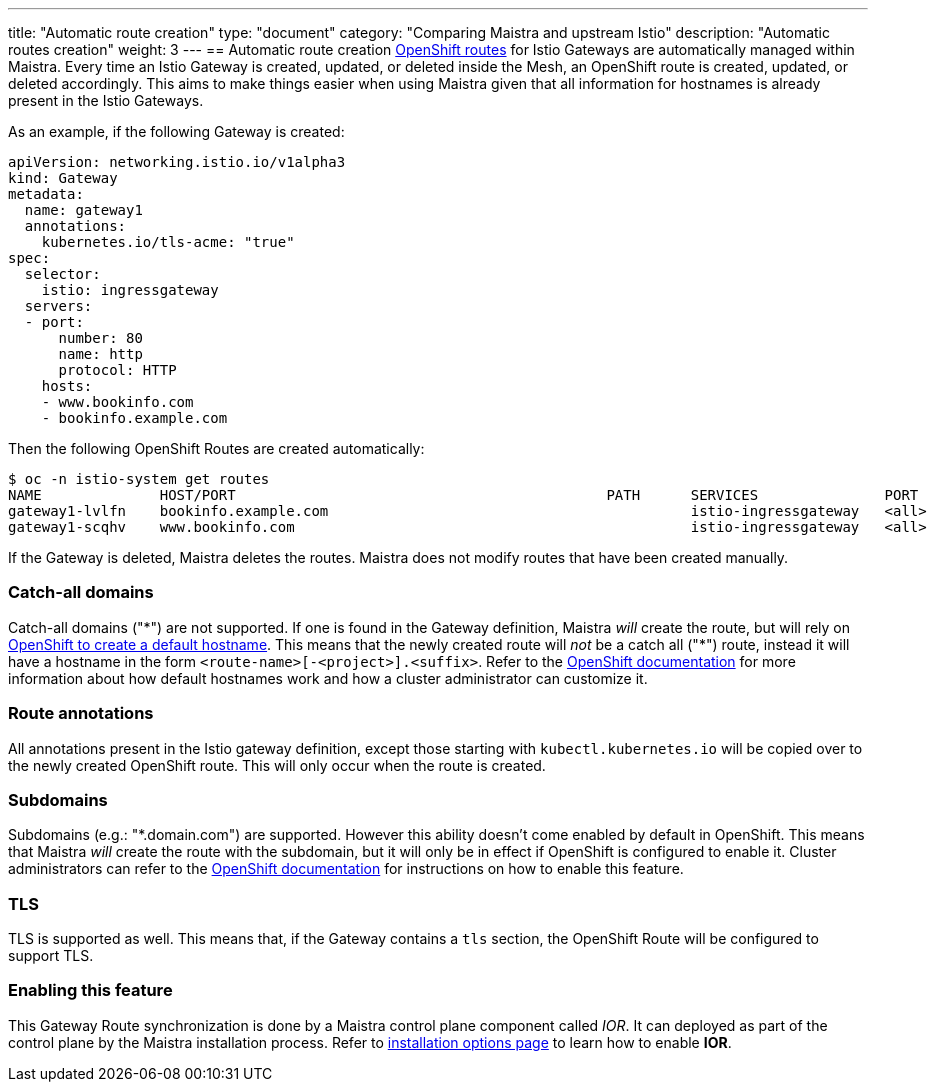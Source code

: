 ---
title: "Automatic route creation"
type: "document"
category: "Comparing Maistra and upstream Istio"
description: "Automatic routes creation"
weight: 3
---
== Automatic route creation
https://docs.okd.io/3.11/dev_guide/routes.html[OpenShift routes] for Istio Gateways are automatically managed within Maistra. 
Every time an Istio Gateway is created, updated, or deleted inside the Mesh, an OpenShift route is created,
updated, or deleted accordingly. This aims to make things easier when using Maistra given that all information for hostnames
is already present in the Istio Gateways.

As an example, if the following Gateway is created:
[source,yaml]
----
apiVersion: networking.istio.io/v1alpha3
kind: Gateway
metadata:
  name: gateway1
  annotations:
    kubernetes.io/tls-acme: "true"
spec:
  selector:
    istio: ingressgateway
  servers:
  - port:
      number: 80
      name: http
      protocol: HTTP
    hosts:
    - www.bookinfo.com
    - bookinfo.example.com
----

Then the following OpenShift Routes are created automatically:

[source]
----
$ oc -n istio-system get routes
NAME              HOST/PORT                                            PATH      SERVICES               PORT      TERMINATION   WILDCARD
gateway1-lvlfn    bookinfo.example.com                                           istio-ingressgateway   <all>                   None
gateway1-scqhv    www.bookinfo.com                                               istio-ingressgateway   <all>                   None
----

If the Gateway is deleted, Maistra deletes the routes. Maistra does not modify routes that have been created manually.

=== Catch-all domains
Catch-all domains ("\*") are not supported. If one is found in the Gateway definition, Maistra _will_ create the route, but will rely on https://docs.okd.io/3.11/architecture/networking/routes.html#route-hostnames[OpenShift to create a default hostname]. This means that the newly created route will __not__ be a catch all ("*") route, instead it will have a hostname in the form `<route-name>[-<project>].<suffix>`. Refer to the https://docs.okd.io/3.11/architecture/networking/routes.html#route-hostnames[OpenShift documentation] for more information about how default hostnames work and how a cluster administrator can customize it.

=== Route annotations
All annotations present in the Istio gateway definition, except those starting with `kubectl.kubernetes.io` will be copied over to the newly created OpenShift route. This will only occur when the route is created.

=== Subdomains
Subdomains (e.g.: "*.domain.com") are supported. However this ability doesn't come enabled by default in OpenShift. This means that Maistra _will_ create the route with the subdomain, but it will only be in effect if OpenShift is configured to enable it. Cluster administrators can refer to the https://docs.okd.io/3.11/install_config/router/default_haproxy_router.html#using-wildcard-routes[OpenShift documentation] for instructions on how to enable this feature.

=== TLS
TLS is supported as well. This means that, if the Gateway contains a `tls` section, the OpenShift Route will be configured to support TLS.

=== Enabling this feature
This Gateway Route synchronization is done by a Maistra control plane component called _IOR_. It can deployed as part of the control plane by the Maistra installation process. Refer to link:../../installation/installation-options/#_istio_ingressgateway[installation options page] to learn how to enable *IOR*.
